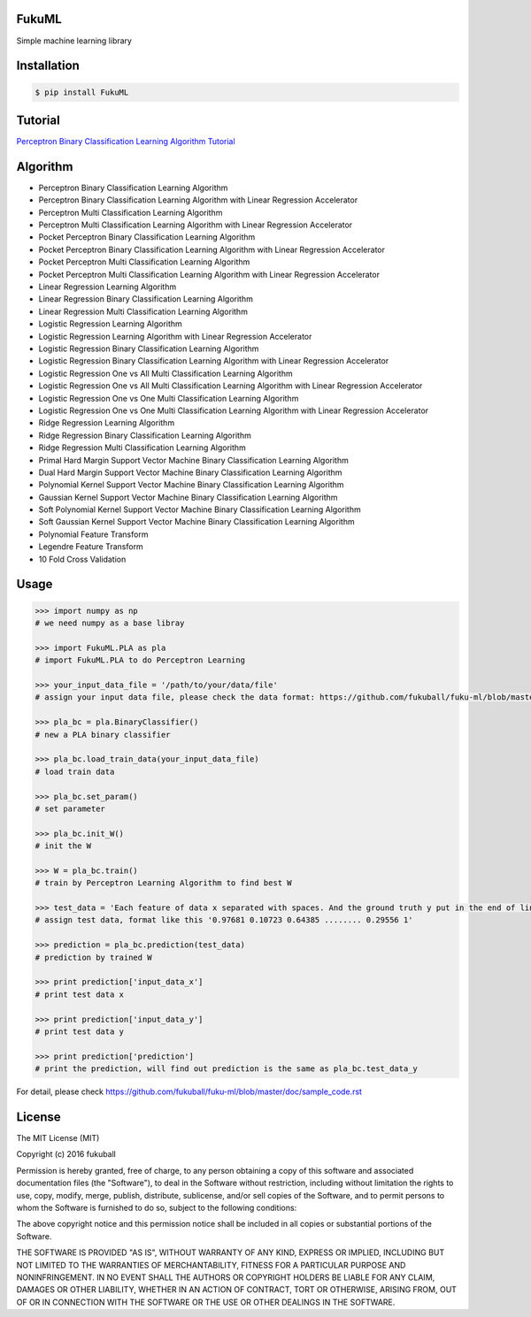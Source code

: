 FukuML
=========

.. image:: https://travis-ci.org/fukuball/fuku-ml.svg?branch=master
    :target: https://travis-ci.org/fukuball/fuku-ml

.. image:: https://codecov.io/github/fukuball/fuku-ml/coverage.svg?branch=master
    :target: https://codecov.io/github/fukuball/fuku-ml?branch=master

.. image:: https://badge.fury.io/py/FukuML.svg
    :target: https://badge.fury.io/py/FukuML

.. image:: https://api.codacy.com/project/badge/grade/afc87eff27ab47d6b960ea7b3088c469
    :target: https://www.codacy.com/app/fukuball/fuku-ml

.. image:: https://img.shields.io/badge/made%20with-%e2%9d%a4-ff69b4.svg
    :target: http://www.fukuball.com

Simple machine learning library

Installation
============

.. code-block:: bash

    $ pip install FukuML

Tutorial
============

`Perceptron Binary Classification Learning Algorithm Tutorial`_

.. _Perceptron Binary Classification Learning Algorithm Tutorial: https://github.com/fukuball/fuku-ml/blob/master/tutorial/Perceptron%20Binary%20Classification%20Learning%20Algorithm%20Tutorial.ipynb

Algorithm
============

- Perceptron Binary Classification Learning Algorithm

- Perceptron Binary Classification Learning Algorithm with Linear Regression Accelerator

- Perceptron Multi Classification Learning Algorithm

- Perceptron Multi Classification Learning Algorithm with Linear Regression Accelerator

- Pocket Perceptron Binary Classification Learning Algorithm

- Pocket Perceptron Binary Classification Learning Algorithm with Linear Regression Accelerator

- Pocket Perceptron Multi Classification Learning Algorithm

- Pocket Perceptron Multi Classification Learning Algorithm with Linear Regression Accelerator

- Linear Regression Learning Algorithm

- Linear Regression Binary Classification Learning Algorithm

- Linear Regression Multi Classification Learning Algorithm

- Logistic Regression Learning Algorithm

- Logistic Regression Learning Algorithm with Linear Regression Accelerator

- Logistic Regression Binary Classification Learning Algorithm

- Logistic Regression Binary Classification Learning Algorithm with Linear Regression Accelerator

- Logistic Regression One vs All Multi Classification Learning Algorithm

- Logistic Regression One vs All Multi Classification Learning Algorithm with Linear Regression Accelerator

- Logistic Regression One vs One Multi Classification Learning Algorithm

- Logistic Regression One vs One Multi Classification Learning Algorithm with Linear Regression Accelerator

- Ridge Regression Learning Algorithm

- Ridge Regression Binary Classification Learning Algorithm

- Ridge Regression Multi Classification Learning Algorithm

- Primal Hard Margin Support Vector Machine Binary Classification Learning Algorithm

- Dual Hard Margin Support Vector Machine Binary Classification Learning Algorithm

- Polynomial Kernel Support Vector Machine Binary Classification Learning Algorithm

- Gaussian Kernel Support Vector Machine Binary Classification Learning Algorithm

- Soft Polynomial Kernel Support Vector Machine Binary Classification Learning Algorithm

- Soft Gaussian Kernel Support Vector Machine Binary Classification Learning Algorithm

- Polynomial Feature Transform

- Legendre Feature Transform

- 10 Fold Cross Validation

Usage
============

.. code-block:: py

    >>> import numpy as np
    # we need numpy as a base libray

    >>> import FukuML.PLA as pla
    # import FukuML.PLA to do Perceptron Learning

    >>> your_input_data_file = '/path/to/your/data/file'
    # assign your input data file, please check the data format: https://github.com/fukuball/fuku-ml/blob/master/FukuML/dataset/pla_binary_train.dat

    >>> pla_bc = pla.BinaryClassifier()
    # new a PLA binary classifier

    >>> pla_bc.load_train_data(your_input_data_file)
    # load train data

    >>> pla_bc.set_param()
    # set parameter

    >>> pla_bc.init_W()
    # init the W

    >>> W = pla_bc.train()
    # train by Perceptron Learning Algorithm to find best W

    >>> test_data = 'Each feature of data x separated with spaces. And the ground truth y put in the end of line separated by a space'
    # assign test data, format like this '0.97681 0.10723 0.64385 ........ 0.29556 1'

    >>> prediction = pla_bc.prediction(test_data)
    # prediction by trained W

    >>> print prediction['input_data_x']
    # print test data x

    >>> print prediction['input_data_y']
    # print test data y

    >>> print prediction['prediction']
    # print the prediction, will find out prediction is the same as pla_bc.test_data_y

For detail, please check https://github.com/fukuball/fuku-ml/blob/master/doc/sample_code.rst

License
=========
The MIT License (MIT)

Copyright (c) 2016 fukuball

Permission is hereby granted, free of charge, to any person obtaining a copy
of this software and associated documentation files (the "Software"), to deal
in the Software without restriction, including without limitation the rights
to use, copy, modify, merge, publish, distribute, sublicense, and/or sell
copies of the Software, and to permit persons to whom the Software is
furnished to do so, subject to the following conditions:

The above copyright notice and this permission notice shall be included in all
copies or substantial portions of the Software.

THE SOFTWARE IS PROVIDED "AS IS", WITHOUT WARRANTY OF ANY KIND, EXPRESS OR
IMPLIED, INCLUDING BUT NOT LIMITED TO THE WARRANTIES OF MERCHANTABILITY,
FITNESS FOR A PARTICULAR PURPOSE AND NONINFRINGEMENT. IN NO EVENT SHALL THE
AUTHORS OR COPYRIGHT HOLDERS BE LIABLE FOR ANY CLAIM, DAMAGES OR OTHER
LIABILITY, WHETHER IN AN ACTION OF CONTRACT, TORT OR OTHERWISE, ARISING FROM,
OUT OF OR IN CONNECTION WITH THE SOFTWARE OR THE USE OR OTHER DEALINGS IN THE
SOFTWARE.